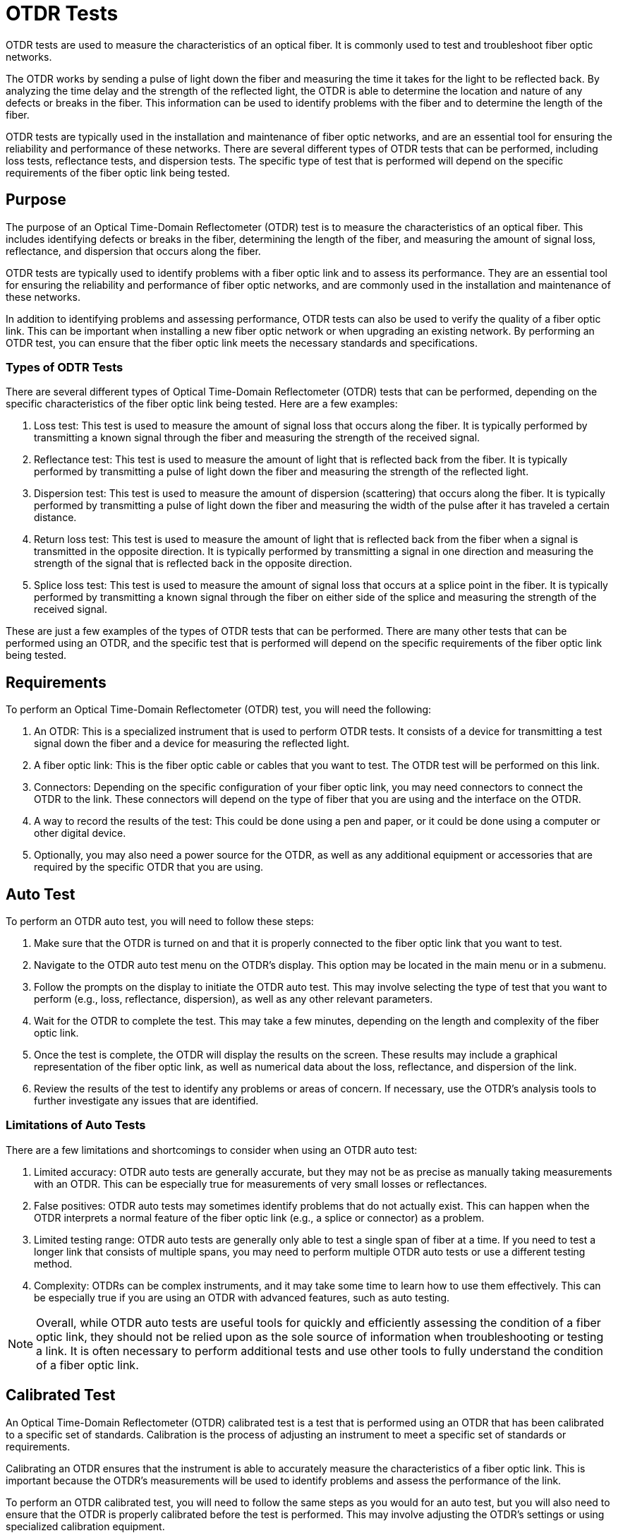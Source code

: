
= OTDR Tests

OTDR tests are used to measure the characteristics of an optical fiber. It is commonly used to test and troubleshoot fiber optic networks.

The OTDR works by sending a pulse of light down the fiber and measuring the time it takes for the light to be reflected back. By analyzing the time delay and the strength of the reflected light, the OTDR is able to determine the location and nature of any defects or breaks in the fiber. This information can be used to identify problems with the fiber and to determine the length of the fiber.

OTDR tests are typically used in the installation and maintenance of fiber optic networks, and are an essential tool for ensuring the reliability and performance of these networks. There are several different types of OTDR tests that can be performed, including loss tests, reflectance tests, and dispersion tests. The specific type of test that is performed will depend on the specific requirements of the fiber optic link being tested.

== Purpose

The purpose of an Optical Time-Domain Reflectometer (OTDR) test is to measure the characteristics of an optical fiber. This includes identifying defects or breaks in the fiber, determining the length of the fiber, and measuring the amount of signal loss, reflectance, and dispersion that occurs along the fiber.

OTDR tests are typically used to identify problems with a fiber optic link and to assess its performance. They are an essential tool for ensuring the reliability and performance of fiber optic networks, and are commonly used in the installation and maintenance of these networks.

In addition to identifying problems and assessing performance, OTDR tests can also be used to verify the quality of a fiber optic link. This can be important when installing a new fiber optic network or when upgrading an existing network. By performing an OTDR test, you can ensure that the fiber optic link meets the necessary standards and specifications.

=== Types of ODTR Tests


There are several different types of Optical Time-Domain Reflectometer (OTDR) tests that can be performed, depending on the specific characteristics of the fiber optic link being tested. Here are a few examples:

. Loss test: This test is used to measure the amount of signal loss that occurs along the fiber. It is typically performed by transmitting a known signal through the fiber and measuring the strength of the received signal.

. Reflectance test: This test is used to measure the amount of light that is reflected back from the fiber. It is typically performed by transmitting a pulse of light down the fiber and measuring the strength of the reflected light.

. Dispersion test: This test is used to measure the amount of dispersion (scattering) that occurs along the fiber. It is typically performed by transmitting a pulse of light down the fiber and measuring the width of the pulse after it has traveled a certain distance.

. Return loss test: This test is used to measure the amount of light that is reflected back from the fiber when a signal is transmitted in the opposite direction. It is typically performed by transmitting a signal in one direction and measuring the strength of the signal that is reflected back in the opposite direction.

. Splice loss test: This test is used to measure the amount of signal loss that occurs at a splice point in the fiber. It is typically performed by transmitting a known signal through the fiber on either side of the splice and measuring the strength of the received signal.

These are just a few examples of the types of OTDR tests that can be performed. There are many other tests that can be performed using an OTDR, and the specific test that is performed will depend on the specific requirements of the fiber optic link being tested.

== Requirements

To perform an Optical Time-Domain Reflectometer (OTDR) test, you will need the following:

. An OTDR: This is a specialized instrument that is used to perform OTDR tests. It consists of a device for transmitting a test signal down the fiber and a device for measuring the reflected light.

. A fiber optic link: This is the fiber optic cable or cables that you want to test. The OTDR test will be performed on this link.

. Connectors: Depending on the specific configuration of your fiber optic link, you may need connectors to connect the OTDR to the link. These connectors will depend on the type of fiber that you are using and the interface on the OTDR.

. A way to record the results of the test: This could be done using a pen and paper, or it could be done using a computer or other digital device.

. Optionally, you may also need a power source for the OTDR, as well as any additional equipment or accessories that are required by the specific OTDR that you are using.

== Auto Test

To perform an OTDR auto test, you will need to follow these steps:

. Make sure that the OTDR is turned on and that it is properly connected to the fiber optic link that you want to test.

. Navigate to the OTDR auto test menu on the OTDR's display. This option may be located in the main menu or in a submenu.

. Follow the prompts on the display to initiate the OTDR auto test. This may involve selecting the type of test that you want to perform (e.g., loss, reflectance, dispersion), as well as any other relevant parameters.

. Wait for the OTDR to complete the test. This may take a few minutes, depending on the length and complexity of the fiber optic link.

. Once the test is complete, the OTDR will display the results on the screen. These results may include a graphical representation of the fiber optic link, as well as numerical data about the loss, reflectance, and dispersion of the link.

. Review the results of the test to identify any problems or areas of concern. If necessary, use the OTDR's analysis tools to further investigate any issues that are identified.

=== Limitations of Auto Tests

There are a few limitations and shortcomings to consider when using an OTDR auto test:

. Limited accuracy: OTDR auto tests are generally accurate, but they may not be as precise as manually taking measurements with an OTDR. This can be especially true for measurements of very small losses or reflectances.

. False positives: OTDR auto tests may sometimes identify problems that do not actually exist. This can happen when the OTDR interprets a normal feature of the fiber optic link (e.g., a splice or connector) as a problem.

. Limited testing range: OTDR auto tests are generally only able to test a single span of fiber at a time. If you need to test a longer link that consists of multiple spans, you may need to perform multiple OTDR auto tests or use a different testing method.

. Complexity: OTDRs can be complex instruments, and it may take some time to learn how to use them effectively. This can be especially true if you are using an OTDR with advanced features, such as auto testing.


[NOTE]
Overall, while OTDR auto tests are useful tools for quickly and efficiently assessing the condition of a fiber optic link, they should not be relied upon as the sole source of information when troubleshooting or testing a link. It is often necessary to perform additional tests and use other tools to fully understand the condition of a fiber optic link.

== Calibrated Test

An Optical Time-Domain Reflectometer (OTDR) calibrated test is a test that is performed using an OTDR that has been calibrated to a specific set of standards. Calibration is the process of adjusting an instrument to meet a specific set of standards or requirements.

Calibrating an OTDR ensures that the instrument is able to accurately measure the characteristics of a fiber optic link. This is important because the OTDR's measurements will be used to identify problems and assess the performance of the link.

To perform an OTDR calibrated test, you will need to follow the same steps as you would for an auto test, but you will also need to ensure that the OTDR is properly calibrated before the test is performed. This may involve adjusting the OTDR's settings or using specialized calibration equipment.

Once the OTDR is calibrated, you can perform the test as you would normally. The results of the test will be more accurate and reliable because the OTDR has been calibrated to a specific set of standards.

=== Calibration

To calibrate an Optical Time-Domain Reflectometer (OTDR), you will need to follow these steps:

. Obtain a calibration standard that is appropriate for your OTDR. This may be a calibrated fiber optic link or a specialized calibration device.

. Connect the calibration standard to the OTDR according to the manufacturer's instructions.

. Navigate to the calibration menu on the OTDR's display. This option may be located in the main menu or in a submenu.

. Follow the prompts on the display to initiate the calibration process. This may involve selecting the type of calibration that you want to perform (e.g., loss, reflectance, dispersion), as well as any other relevant parameters.

. Wait for the OTDR to complete the calibration. This may take a few minutes, depending on the complexity of the calibration process.

. Once the calibration is complete, the OTDR will display a message indicating that the calibration was successful.

. Test the OTDR to ensure that it is properly calibrated. This may involve performing a test using the OTDR and comparing the results to the expected values.






